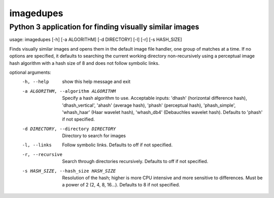 ==========
imagedupes
==========
--------------------------------------------------------
Python 3 application for finding visually similar images
--------------------------------------------------------
usage: imagedupes [-h] [-a ALGORITHM] [-d DIRECTORY] [-l] [-r] [-s HASH_SIZE]

Finds visually similar images and opens them in the default image file
handler, one group of matches at a time. If no options are specified, it
defaults to searching the current working directory non-recursively using a
perceptual image hash algorithm with a hash size of 8 and does not follow
symbolic links.

optional arguments:
  -h, --help            show this help message and exit
  -a ALGORITHM, --algorithm ALGORITHM
                        Specify a hash algorithm to use. Acceptable inputs:
                        'dhash' (horizontal difference hash),
                        'dhash_vertical', 'ahash' (average hash), 'phash'
                        (perceptual hash), 'phash_simple', 'whash_haar' (Haar
                        wavelet hash), 'whash_db4' (Debauchles wavelet hash).
                        Defaults to 'phash' if not specified.
  -d DIRECTORY, --directory DIRECTORY
                        Directory to search for images
  -l, --links           Follow symbolic links. Defaults to off if not
                        specified.
  -r, --recursive       Search through directories recursively. Defaults to
                        off if not specified.
  -s HASH_SIZE, --hash_size HASH_SIZE
                        Resolution of the hash; higher is more CPU intensive
                        and more sensitive to differences. Must be a power of
                        2 (2, 4, 8, 16...). Defaults to 8 if not specified.
